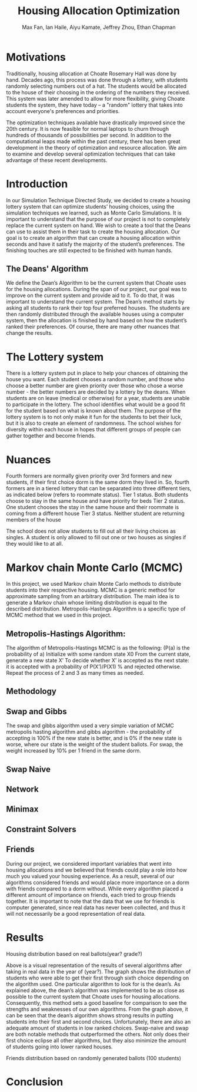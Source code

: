 #+title: Housing Allocation Optimization 
#+author: Max Fan, Ian Haile, Aiyu Kamate, Jeffrey Zhou, Ethan Chapman
#+OPTIONS: toc:nil

* Motivations
Traditionally, housing allocation at Choate Rosemary Hall was done by hand.
Decades ago, this process was done through a lottery, with students randomly selecting numbers out of a hat.
The students would be allocated to the house of their choosing in the ordering of the numbers they received.
This system was later amended to allow for more flexibility, giving Choate students the system, they have today -- a "random" lottery that takes into account everyone's preferences and priorities.

The optimization techniques available have drastically improved since the 20th century.
It is now feasible for normal laptops to churn through hundreds of thousands of possibilities per second.
In addition to the computational leaps made within the past century, there has been great development in the theory of optimization and resource allocation.
We aim to examine and develop several optimization techniques that can take advantage of these recent developments.

* Introduction
In our Simulation Technique Directed Study, we decided to create a housing lottery system that can optimize students’ housing choices, using the simulation techniques we learned, such as Monte Carlo Simulations. It is important to understand that the purpose of our project is not to completely replace the current system on hand. We wish to create a tool that the Deans can use to assist them in their task to create the housing allocation. Our goal is to create an algorithm that can create a housing allocation within seconds and have it satisfy the majority of the student’s preferences. The finishing touches are still expected to be finished with human hands.

** The Deans' Algorithm
We define the Dean’s Algorithm to be the current system that Choate uses for the housing allocations. During the span of our project, our goal was to improve on the current system and provide aid to it. To do that, it was important to understand the current system.
The Dean’s method starts by asking all students to rank their top four preferred houses. The students are then randomly distributed through the available houses using a computer system, then the allocation is finished by hand based on how the student’s ranked their preferences. Of course, there are many other nuances that change the results.

* The Lottery system
There is a lottery system put in place to help your chances of obtaining the house you want. Each student chooses a random number, and those who choose a better number are given priority over those who chose a worse number - the better numbers are decided by a lottery by the deans. When students are on leave (medical or otherwise) for a year, students are unable to participate in the lottery. The school identifies what would be a good fit for the student based on what is known about them. 
The purpose of the lottery system is to not only make it fun for the students to bet their luck, but it is also to create an element of randomness. The school wishes for diversity within each house in hopes that different groups of people can gather together and become friends.

* Nuances
Fourth formers are normally given priority over 3rd formers and new students, if their first choice dorm is the same dorm they lived in. So, fourth formers are in a tiered lottery that can be separated into three different tiers, as indicated below (refers to roommate status).
Tier 1 status. Both students choose to stay in the same house and have priority for beds
Tier 2 status. One student chooses the stay in the same house and their roommate is coming from a different house
Tier 3 status. Neither student are returning members of the house

The school does not allow students to fill out all their living choices as singles. A student is only allowed to fill out one or two houses as singles if they would like to at all.

* Markov chain Monte Carlo (MCMC)
In this project, we used Markov chain Monte Carlo methods to distribute students into their respective housing. MCMC is a generic method for approximate sampling from an arbitrary distribution. The main idea is to generate a Markov chain whose limiting distribution is equal to the described distribution.
Metropolis-Hastings Algorithm is a specific type of MCMC method that we used in this project.
** Metropolis-Hastings Algorithm:
The algorithm of Metropolis-Hastings MCMC is as the following: (P(a) is the probability of a)
Initialize with some random state X0
From the current state, generate a new state X’
To decide whether X’ is accepted as the next state: it is accepted with a probability of P(X’)/P(X1) % and rejected otherwise.
Repeat the process of 2 and 3 as many times as needed.
** Methodology
** Swap and Gibbs
The swap and gibbs algorithm used a very simple variation of MCMC metropolis hasting algorithm and gibbs algorithm - the probability of accepting is 100% if the new state is better, and is 0% if the new state is worse, where our state is the weight of the student ballots. For swap, the weight increased by 10% per 1 friend in the same dorm.
** Swap Naive
** Network
** Minimax
** Constraint Solvers
** Friends
During our project, we considered important variables that went into housing allocations and we believed that friends could play a role into how much you valued your housing experience. As a result, several of our algorithms considered friends and would place more importance on a dorm with friends compared to a dorm without. While every algorithm placed a different amount of importance on friends, each tried to group friends together.
It is important to note that the data that we use for friends is computer generated, since real data has never been collected, and thus it will not necessarily be a good representation of real data.



* Results
Housing distribution based on real ballots(year? grade?)

Above is a visual representation of the results of several algorithms after taking in real data in the year of (year?). The graph shows the distribution of students who were able to get their first through sixth choice depending on the algorithm used. One particular algorithm to look for is the dean’s. As explained above, the dean’s algorithm was implemented to be as close as possible to the current system that Choate uses for housing allocations. Consequently, this method sets a good baseline for comparison to see the strengths and weaknesses of our own algorithms. From the graph above, it can be seen that the dean’s algorithm shows strong results in putting students into their first and second choices. Unfortunately, there are also an adequate amount of students in low ranked choices.
Swap-naive and swap are both notable methods that outperformed the others. Not only does their first choice eclipse all other algorithms, but they also minimize the amount of students going into lower ranked houses. 

Friends distribution based on randomly generated ballots (100 students)



* Conclusion
